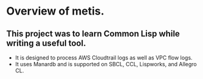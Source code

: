 * Overview of metis.

** This project was to learn Common Lisp while writing a useful tool.
- It is designed to process AWS Cloudtrail logs as well as VPC flow logs.
- It uses Manardb and is supported on SBCL, CCL, Lispworks, and Allegro CL.
